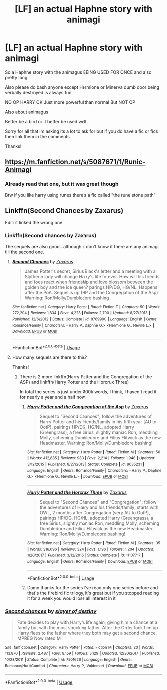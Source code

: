 #+TITLE: [LF] an actual Haphne story with animagi

* [LF] an actual Haphne story with animagi
:PROPERTIES:
:Author: Erkkipotter
:Score: 0
:DateUnix: 1565387520.0
:DateShort: 2019-Aug-10
:FlairText: Request
:END:
So a Haphne story with the animagus BEING USED FOR ONCE and also pretty long

Also please do bash anyone except Hermione or Minerva dumb door being verbally destroyed is always fun

NO OP HARRY OK Just more powerful than normal But NOT OP

Also about animagus

Better be a bird or it better be used well

Sorry for all that im asking its a lot to ask for but if you do have a fic or fics then link them in the comments

Thanks!


** [[https://m.fanfiction.net/s/5087671/1/Runic-Animagi]]
:PROPERTIES:
:Author: AngelofGrace96
:Score: 1
:DateUnix: 1565388973.0
:DateShort: 2019-Aug-10
:END:

*** Already read that one, but it was great though

Btw if you like harry using runes there's a fic called ”the rune stone path”
:PROPERTIES:
:Author: Erkkipotter
:Score: 1
:DateUnix: 1565462433.0
:DateShort: 2019-Aug-10
:END:


** Linkffn(Second Chances by Zaxarus)

Edit: it linked the wrong one
:PROPERTIES:
:Author: dark_case123
:Score: 1
:DateUnix: 1565390999.0
:DateShort: 2019-Aug-10
:END:

*** Linkffn(Second chances by Zaxarus)

The sequels are also good...although it don't know if there are any animagi till the second one.
:PROPERTIES:
:Author: dark_case123
:Score: 1
:DateUnix: 1565391203.0
:DateShort: 2019-Aug-10
:END:

**** [[https://www.fanfiction.net/s/8769990/1/][*/Second Chances/*]] by [[https://www.fanfiction.net/u/3330017/Zaxarus][/Zaxarus/]]

#+begin_quote
  James Potter's secret, Sirius Black's letter and a meeting with a Slytherin lady will change Harry's life forever. How will his friends and foes react when friendship and love blossom between the golden boy and the ice queen? parings HP/DG, HG/NL. Happens after the PoA. Sequel is up (HP and the Congregation of the Asp) Warning: Ron/Molly/Dumbledore bashing
#+end_quote

^{/Site/:} ^{fanfiction.net} ^{*|*} ^{/Category/:} ^{Harry} ^{Potter} ^{*|*} ^{/Rated/:} ^{Fiction} ^{T} ^{*|*} ^{/Chapters/:} ^{50} ^{*|*} ^{/Words/:} ^{272,294} ^{*|*} ^{/Reviews/:} ^{1,834} ^{*|*} ^{/Favs/:} ^{4,223} ^{*|*} ^{/Follows/:} ^{2,790} ^{*|*} ^{/Updated/:} ^{8/27/2013} ^{*|*} ^{/Published/:} ^{12/6/2012} ^{*|*} ^{/Status/:} ^{Complete} ^{*|*} ^{/id/:} ^{8769990} ^{*|*} ^{/Language/:} ^{English} ^{*|*} ^{/Genre/:} ^{Romance/Family} ^{*|*} ^{/Characters/:} ^{<Harry} ^{P.,} ^{Daphne} ^{G.>} ^{<Hermione} ^{G.,} ^{Neville} ^{L.>} ^{*|*} ^{/Download/:} ^{[[http://www.ff2ebook.com/old/ffn-bot/index.php?id=8769990&source=ff&filetype=epub][EPUB]]} ^{or} ^{[[http://www.ff2ebook.com/old/ffn-bot/index.php?id=8769990&source=ff&filetype=mobi][MOBI]]}

--------------

*FanfictionBot*^{2.0.0-beta} | [[https://github.com/tusing/reddit-ffn-bot/wiki/Usage][Usage]]
:PROPERTIES:
:Author: FanfictionBot
:Score: 2
:DateUnix: 1565391228.0
:DateShort: 2019-Aug-10
:END:


**** How many sequels are there to this?

Thanks!
:PROPERTIES:
:Author: Erkkipotter
:Score: 1
:DateUnix: 1565429432.0
:DateShort: 2019-Aug-10
:END:

***** There is 2 more linkffn(Harry Potter and the Congregation of the ASP) and linkffn(Harry Potter and the Horcrux Three)

In total the series is just under 800k words, I think, I haven't read it for nearly a year and a half now.
:PROPERTIES:
:Author: dark_case123
:Score: 1
:DateUnix: 1565431802.0
:DateShort: 2019-Aug-10
:END:

****** [[https://www.fanfiction.net/s/9635231/1/][*/Harry Potter and the Congregation of the Asp/*]] by [[https://www.fanfiction.net/u/3330017/Zaxarus][/Zaxarus/]]

#+begin_quote
  Sequel to "Second Chances"; follow the adventures of Harry Potter and his friends/family in his fifth year (AU to OotP), pairings HP/DG, HG/NL, adopted Harry (Greengrass), a free Sirius, slightly maniac Ron, meddling Molly, scheming Dumbledore and Filius Flitwick as the new Headmaster. Warning: Ron/Molly/Dumbledore bashing!
#+end_quote

^{/Site/:} ^{fanfiction.net} ^{*|*} ^{/Category/:} ^{Harry} ^{Potter} ^{*|*} ^{/Rated/:} ^{Fiction} ^{M} ^{*|*} ^{/Chapters/:} ^{50} ^{*|*} ^{/Words/:} ^{412,885} ^{*|*} ^{/Reviews/:} ^{983} ^{*|*} ^{/Favs/:} ^{2,214} ^{*|*} ^{/Follows/:} ^{1,948} ^{*|*} ^{/Updated/:} ^{3/12/2015} ^{*|*} ^{/Published/:} ^{8/27/2013} ^{*|*} ^{/Status/:} ^{Complete} ^{*|*} ^{/id/:} ^{9635231} ^{*|*} ^{/Language/:} ^{English} ^{*|*} ^{/Genre/:} ^{Romance/Family} ^{*|*} ^{/Characters/:} ^{<Harry} ^{P.,} ^{Daphne} ^{G.>} ^{<Hermione} ^{G.,} ^{Neville} ^{L.>} ^{*|*} ^{/Download/:} ^{[[http://www.ff2ebook.com/old/ffn-bot/index.php?id=9635231&source=ff&filetype=epub][EPUB]]} ^{or} ^{[[http://www.ff2ebook.com/old/ffn-bot/index.php?id=9635231&source=ff&filetype=mobi][MOBI]]}

--------------

[[https://www.fanfiction.net/s/11107717/1/][*/Harry Potter and the Horcrux Three/*]] by [[https://www.fanfiction.net/u/3330017/Zaxarus][/Zaxarus/]]

#+begin_quote
  Sequel to "Second Chances" and "Congregation"; follow the adventures of Harry and his friends/family; starts with OWL, 2 months after Congregation (very AU to OotP), pairings HP/DG, HG/NL, adopted Harry (Greengrass), a free Sirius, slightly maniac Ron, meddling Molly, scheming Dumbledore and Filius Flitwick as the new Headmaster. Warning: Ron/Molly/Dumbledore bashing!
#+end_quote

^{/Site/:} ^{fanfiction.net} ^{*|*} ^{/Category/:} ^{Harry} ^{Potter} ^{*|*} ^{/Rated/:} ^{Fiction} ^{M} ^{*|*} ^{/Chapters/:} ^{35} ^{*|*} ^{/Words/:} ^{316,096} ^{*|*} ^{/Reviews/:} ^{324} ^{*|*} ^{/Favs/:} ^{1,196} ^{*|*} ^{/Follows/:} ^{1,204} ^{*|*} ^{/Updated/:} ^{1/20/2017} ^{*|*} ^{/Published/:} ^{3/12/2015} ^{*|*} ^{/Status/:} ^{Complete} ^{*|*} ^{/id/:} ^{11107717} ^{*|*} ^{/Language/:} ^{English} ^{*|*} ^{/Genre/:} ^{Romance/Family} ^{*|*} ^{/Download/:} ^{[[http://www.ff2ebook.com/old/ffn-bot/index.php?id=11107717&source=ff&filetype=epub][EPUB]]} ^{or} ^{[[http://www.ff2ebook.com/old/ffn-bot/index.php?id=11107717&source=ff&filetype=mobi][MOBI]]}

--------------

*FanfictionBot*^{2.0.0-beta} | [[https://github.com/tusing/reddit-ffn-bot/wiki/Usage][Usage]]
:PROPERTIES:
:Author: FanfictionBot
:Score: 1
:DateUnix: 1565431827.0
:DateShort: 2019-Aug-10
:END:


****** Damn thanks for the series I've read only one series before and that's the firebird fic trilogy, it's great but if you stopped reading it for a week you would lose all interest in it
:PROPERTIES:
:Author: Erkkipotter
:Score: 1
:DateUnix: 1565462367.0
:DateShort: 2019-Aug-10
:END:


*** [[https://www.fanfiction.net/s/7501626/1/][*/Second chances/*]] by [[https://www.fanfiction.net/u/1168727/slayer-of-destiny][/slayer of destiny/]]

#+begin_quote
  Fate decides to play with Harry's life again, giving him a chance at a family but with the most shocking father. After the Order lock him up Harry flees to the father where they both may get a second chance. MPREG Now rated M
#+end_quote

^{/Site/:} ^{fanfiction.net} ^{*|*} ^{/Category/:} ^{Harry} ^{Potter} ^{*|*} ^{/Rated/:} ^{Fiction} ^{M} ^{*|*} ^{/Chapters/:} ^{20} ^{*|*} ^{/Words/:} ^{113,870} ^{*|*} ^{/Reviews/:} ^{2,487} ^{*|*} ^{/Favs/:} ^{8,159} ^{*|*} ^{/Follows/:} ^{5,129} ^{*|*} ^{/Updated/:} ^{12/30/2017} ^{*|*} ^{/Published/:} ^{10/28/2011} ^{*|*} ^{/Status/:} ^{Complete} ^{*|*} ^{/id/:} ^{7501626} ^{*|*} ^{/Language/:} ^{English} ^{*|*} ^{/Genre/:} ^{Romance/Hurt/Comfort} ^{*|*} ^{/Characters/:} ^{Harry} ^{P.,} ^{Voldemort} ^{*|*} ^{/Download/:} ^{[[http://www.ff2ebook.com/old/ffn-bot/index.php?id=7501626&source=ff&filetype=epub][EPUB]]} ^{or} ^{[[http://www.ff2ebook.com/old/ffn-bot/index.php?id=7501626&source=ff&filetype=mobi][MOBI]]}

--------------

*FanfictionBot*^{2.0.0-beta} | [[https://github.com/tusing/reddit-ffn-bot/wiki/Usage][Usage]]
:PROPERTIES:
:Author: FanfictionBot
:Score: 0
:DateUnix: 1565391021.0
:DateShort: 2019-Aug-10
:END:
